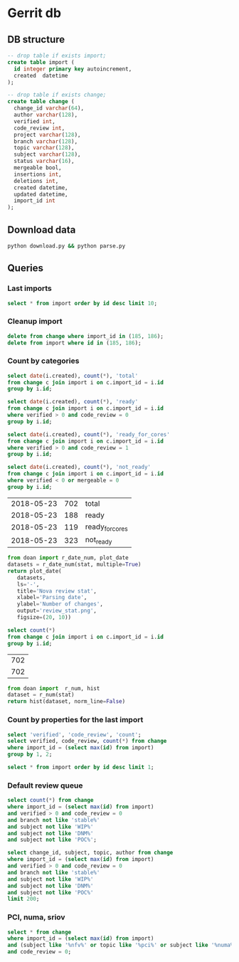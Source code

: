 * Gerrit db
  :PROPERTIES:
  :header-args: :db ~/.gerrit_db/changes.db :results replace
  :END:

** DB structure

#+BEGIN_SRC sqlite
-- drop table if exists import;
create table import (
  id integer primary key autoincrement,
  created  datetime
);

-- drop table if exists change;
create table change (
  change_id varchar(64),
  author varchar(128),
  verified int,
  code_review int,
  project varchar(128),
  branch varchar(128),
  topic varchar(128),
  subject varchar(128),
  status varchar(16),
  mergeable bool,
  insertions int,
  deletions int,
  created datetime,
  updated datetime,
  import_id int
);
#+END_SRC

#+RESULTS:

** Download data

#+BEGIN_SRC sh :async
python download.py && python parse.py
#+END_SRC

#+RESULTS:

** Queries
*** Last imports

#+BEGIN_SRC sqlite
select * from import order by id desc limit 10;
#+END_SRC

#+RESULTS:
| 2 | 2018-05-23 11:56:52.742104 |
| 1 | 2018-05-23 11:56:52.742104 |

*** Cleanup import

#+BEGIN_SRC sqlite
delete from change where import_id in (185, 186);
delete from import where id in (185, 186);
#+END_SRC

*** Count by categories

#+name: review_stat
#+BEGIN_SRC sqlite
  select date(i.created), count(*), 'total'
  from change c join import i on c.import_id = i.id
  group by i.id;

  select date(i.created), count(*), 'ready'
  from change c join import i on c.import_id = i.id
  where verified > 0 and code_review = 0
  group by i.id;

  select date(i.created), count(*), 'ready_for_cores'
  from change c join import i on c.import_id = i.id
  where verified > 0 and code_review = 1
  group by i.id;

  select date(i.created), count(*), 'not_ready'
  from change c join import i on c.import_id = i.id
  where verified < 0 or mergeable = 0
  group by i.id;
#+END_SRC

#+RESULTS: review_stat
| 2018-05-23 | 702 | total           |
| 2018-05-23 | 188 | ready           |
| 2018-05-23 | 119 | ready_for_cores |
| 2018-05-23 | 323 | not_ready       |

#+BEGIN_SRC python :var stat=review_stat :results file replace
from doan import r_date_num, plot_date
datasets = r_date_num(stat, multiple=True)
return plot_date(
   datasets,
   ls='-',
   title='Nova review stat',
   xlabel='Parsing date',
   ylabel='Number of changes',
   output='review_stat.png',
   figsize=(20, 10))
#+END_SRC

#+RESULTS:
[[file:review_stat.png]]

#+name: total_stat
#+BEGIN_SRC sqlite
select count(*)
from change c join import i on c.import_id = i.id
group by i.id;
#+END_SRC

#+RESULTS: total_stat
| 702 |
| 702 |

#+BEGIN_SRC python :var stat=total_stat :results file replace
from doan import  r_num, hist
dataset = r_num(stat)
return hist(dataset, norm_line=False)
#+END_SRC

#+RESULTS:
[[file:/tmp/doan-23131343-f94c0136.png]]

*** Count by properties for the last import

#+BEGIN_SRC sqlite
select 'verified', 'code_review', 'count';
select verified, code_review, count(*) from change
where import_id = (select max(id) from import)
group by 1, 2;
#+END_SRC

#+RESULTS:
| verified | code_review | count |
|       -1 |          -2 |     8 |
|       -1 |          -1 |    57 |
|       -1 |           0 |    87 |
|       -1 |           1 |    10 |
|       -1 |           2 |     3 |
|        0 |          -1 |     9 |
|        0 |           0 |    12 |
|        0 |           1 |     2 |
|        0 |           2 |     1 |
|        1 |          -2 |    15 |
|        1 |          -1 |   145 |
|        1 |           0 |   189 |
|        1 |           1 |   119 |
|        1 |           2 |    45 |


#+BEGIN_SRC sqlite
select * from import order by id desc limit 1;
#+END_SRC

#+RESULTS:
| 3 | 2018-05-23 13:00:43.468786 |

*** Default review queue

#+BEGIN_SRC sqlite
select count(*) from change
where import_id = (select max(id) from import)
and verified > 0 and code_review = 0
and branch not like 'stable%'
and subject not like 'WIP%'
and subject not like 'DNM%'
and subject not like 'POC%';

select change_id, subject, topic, author from change
where import_id = (select max(id) from import)
and verified > 0 and code_review = 0
and branch not like 'stable%'
and subject not like 'WIP%'
and subject not like 'DNM%'
and subject not like 'POC%'
limit 200;
#+END_SRC

#+RESULTS:
| 155                                       |                                                                                                                       |                                                    |                          |
| I9a1a14f604c5f369fdb671a6f71f124f06f2beab | [WIP] Enable rebuild for instances in cell0                                                                           | bp/enable-rebuild-for-instances-in-cell0           | ttsiouts                 |
| Ibf257276d879bfb409c00577607ae3b9712133fa | Add instance hard delete                                                                                              | bp/enable-rebuild-for-instances-in-cell0           | ttsiouts                 |
| I25fced32abcb797081ee3dfe47fec2b1faf38a2e | Raise correct exception when endpoint false config                                                                    | bug/1771517                                        | jichenjc                 |
| I9a59afb80da994fca59748c65470bdd888e8c95c | ironic: Support resize and cold migration                                                                             | bp/ironic-instance-switchover                      | shiina                   |
| Ibf318d16651403fdc7b26900e361908c6a1fdea3 | Add BlockDeviceMapping.attach_mode field                                                                              | bp/volume-multiattach-enhancements                 | mriedem                  |
| I89a970362cbfdd25840901f4635a9e0bffb2c94f | Expand tests for multiple shared resources case                                                                       | bug/1772243                                        | tetsuro0907              |
| I5f5c621f2f0fa1bc18ee9a97d17085107a5dee53 | hardware: fix memory check when hugepages requested                                                                   | bug/1594529                                        | sahid                    |
| Icf62fbd1e7948a5035be28eca17116a87ce8c388 | remove ec2 object definitions                                                                                         | remove_ec2_1                                       | jichenjc                 |
| If60cdf697cab2f035cd22830303f5ecaba0f3969  | Validate transport_url in nova-manage cell_v2 commands                                                                | bug/1770341                                        | mriedem                  |
| I910938f21f968410173ec68166e854261fe6d7b7 | libvirt: Get inventories per vGPU type                                                                                | bp/vgpu-rocky                                      | sbauza                   |
| I90627dfe85661118c4ec2571fc32ffca99dd73d2 | Use list instead of set for duplicate check                                                                           | bug/1772243                                        | tetsuro0907              |
| Ic621adcadf10cc607455eba48c4cb1882bde23fa | Use placement.inventory.inuse in report client                                                                        | inventory-inuse-reportclient                       | efried                   |
| I1fd85860c96e8690fbcf93c8a2f02178168bfd5a | ironic: Report resources as reserved when needed                                                                      | ironic-reserved-resources                          | vdrok                    |
| I039c6490a18213b0b4e640b6ee3c58270314c8a5 | xenapi(N-R-P): Add API to support vgpu resource provider create                                                       | bp/vgpu-rocky                                      | naichuans                |
| I1d9a106ba9470d36c3206d4ad3f9d49aacd6655e | xenapi(N-R-P):Get vgpu info from `allocations`                                                                        | bp/vgpu-rocky                                      | naichuans                |
| Iaf7993773b8f1f5cf3cb83c161b4c88d9368297b | Test alloc_cands with indirectly sharing RPs                                                                          | bug/1732731                                        | gibi                     |
| I87f085589bb663c519650f307f25d087c88bbdb1 | ironic: add instance_uuid before any other spawn activity                                                             | bug/1766301                                        | jimrollenhagen           |
| Ic25a0b8e2690ce8bb2b3e060846f34caa5a7c710 | [doc]Move configuration to admin subfolder                                                                            |                                                    | jichenjc                 |
| Ib94e56f6fd644b1f8e4c1b4a235fea3d1d575bec | VMware: Use project name in folder                                                                                    | project-name-folder                                | garyk                    |
| I944d7e9235790cb2a4a21318c029d51012d157b0 | vmware:add support for the hw_video_ram image property                                                                | vmware_validate_video_ram                          | martinmidolesov          |
| I5cb829beebcc59de682cba927f5b01793ec70d00 | Add nova-slow job                                                                                                     | nova-slow                                          | mriedem                  |
| I0f3ab6604d8b79bdb75cf67571e359cfecc039d8 | Wait for network-vif-plugged before starting live migration                                                           | bp/neutron-new-port-binding-api                    | mriedem                  |
| I5fc4d0ba3bb1c49dfaba2b2eed056441509cb9da | Update the parameter explain when update a volume attachment                                                          | vol-update-param                                   | fpxie                    |
| I6696a406d175eea2f2edc22e69ce2bba0d0b7188 | objects: Add Instance.network_requests                                                                                | bp/numa-aware-vswitches                            | sfinucan                 |
| I0b4c7825de3e67b138343bf30b4c81c30286d562 | network: Unchain _get_phynet_info from _get_port_vnic_info                                                            | bp/numa-aware-vswitches                            | sfinucan                 |
| I1105a5c4e8f1e6974006943a6d2a379f31d57d6d | db: Add network_requests to instance_extra                                                                            | bp/numa-aware-vswitches                            | sfinucan                 |
| If6eb402428f29416ce01dfc32474248c560ae019 | hardware: Start accounting for network requests                                                                       | bp/numa-aware-vswitches                            | sfinucan                 |
| I9140ddae666f9c994c7954bc2e690ac1064a89de | objects: Add NUMANetworkInfo object                                                                                   | bp/numa-aware-vswitches                            | sfinucan                 |
| Id7c2f0b53c8871ff47a836ec4c324c8cce430b79 | conf: Add '[neutron] physnets' and related options                                                                    | bp/numa-aware-vswitches                            | sfinucan                 |
| Ice45f64546cb05db4c6f2928af0efd484f3a6aaf | libvirt: Start populating NUMACell.network_info field                                                                 | bp/numa-aware-vswitches                            | sfinucan                 |
| I535a64ab16abc9a7d34220fcc3dba36a4d663bfe | network: Add '_get_network_tunnel_status'                                                                             | bp/numa-aware-vswitches                            | sfinucan                 |
| I3dde6074d69e299f2844675ef968c8f949722395 | network: Add 'populate_networks' to network API                                                                       | bp/numa-aware-vswitches                            | sfinucan                 |
| Iea71323562a14379a78672c12027cd8e73547e68 | Add plumbing for Contrail/Tungsten Fabric offloads                                                                    | vrouter-hw-offloads                                | jangutter                |
| I8b456676a04b9066cb2b570060c0d95cd4fe69f8 | Remove args(os=False) in monkey_patch                                                                                 | remove-unnecessary-monkey-patch-args               | jiajunsu                 |
| I4aa2786cfa95b923078679a398bdfe4de622be57 | libvirt:  add vf_trusted field for network metadata                                                                   | bp/sriov-trusted-vfs                               | sahid                    |
| Icbac4f11b2383b3d8295ec3362db0fc60b9c35a9 | metadata: add vf_trusted field to device metadata                                                                     | bp/sriov-trusted-vfs                               | sahid                    |
| Ia4592adc93960625148ffa6e9f7d1cfa0c6046aa | nova resize                                                                                                           | bug/1712480                                        | nehaalhat                |
| Ie04ded7b0f4edbb98af92f2ce713cf712a83b383 | conductor: use port binding extended API in during live migrate                                                       | bp/neutron-new-port-binding-api                    | sean-k-mooney            |
| Ic5cab99944df9e501ba2032eb96911c36304494d | Port binding based on events during live migration                                                                    | bp/neutron-new-port-binding-api                    | sivakrishnan             |
| I1ba00850bdd7c015c5f462f1d75a5b833a5e9af9 | Annotate flows and handle PortBindingDeletionFailed in ComputeManager                                                 | bp/neutron-new-port-binding-api                    | mriedem                  |
| I91627412744dad65122240f0aeb7a57ee85ba313 | libvirt: use dest host vif migrate details for live migration                                                         | bp/neutron-new-port-binding-api                    | mriedem                  |
| Ia803978401a0a9e8e28af006ffda1f4897ecd9f0 | libvirt: use dest host port bindings during pre_live_migration                                                        | bp/neutron-new-port-binding-api                    | mriedem                  |
| Iad4edecee9866d4eadd9da2d81b6fba214578c91 | libvirt: factor out pre_live_migration plug_vifs call                                                                 | bp/neutron-new-port-binding-api                    | mriedem                  |
| I4c5b1fee4a4f6b6ab7b0b1bb2c1049e23a981b48 | Add VIFMigrateData.get_dest_vif                                                                                       | bp/neutron-new-port-binding-api                    | mriedem                  |
| I510e0707b63da98af143448dd46b771f3ef74624 | Implement migrate_instance_start method for neutron                                                                   | bp/neutron-new-port-binding-api                    | mriedem                  |
| I53e5debcffd6de2b3a2ff838e7f5da33fa1a82b8 | Add requested_resources field to RequestSpec                                                                          | bp/bandwidth-resource-provider                     | gibi                     |
| If71727cde51c29231dbb9a51c5babbcdfc802bdd | Add regression test for bug #1764883                                                                                  | bug/1764883                                        | lyarwood                 |
| I996bf705b14b564106426a2e57299638fb178750 | Add bandwidth related standard resource classes                                                                       | bp/bandwidth-resource-provider                     | gibi                     |
| I32212b4d8180e947fdc958449aebd822f50e97fd | Retry decorator fix for autoscale delete                                                                              | retry_decorator                                    | MultipleCrashes          |
| Ibea67b80f7e64488ebdd2a0bc96f24381e25b3c3 | Remove mox in virt/test_block_device.py                                                                               | bp/mox-removal                                     | natsumet                 |
| I721fdc8e6cc7d36caf96b6f17150dfbcaa59c209 | Remove mox in nova/tests/unit/virt/xenapi/stubs.py                                                                    | bp/mox-removal                                     | natsumet                 |
| Ib1738fb4a4664aa7b78398655fd23159a54f5f69 | Support nested alloc cands with sharing providers                                                                     | bp/nested-resource-providers-allocation-candidates | tetsuro0907              |
| I6cecb25c6c16cecc23d4008474d150b1f15f7d8a | Add microversion for nested allocation candidate                                                                      | bp/placement-return-all-resources                  | tetsuro0907              |
| Ic491f190ebd97d94c18931a0e78d779a55ee47a1 | Return all resources in provider_summaries                                                                            | bp/placement-return-all-resources                  | tetsuro0907              |
| I2158d34a87ca9104076bd234134aa4cab9c4e882 | z/VM Driver: add get console output                                                                                   | bp/add-zvm-driver-rocky                            | bjhuangr                 |
| Ie3db769c5e62353b2fa39c1a7e1f025171ff4a4a | z/VM Driver: Spawn and destroy function of z/VM driver                                                                | bp/add-zvm-driver-rocky                            | yalian                   |
| I4199ec0e52ef2c9bd1cce2c8bc30097aaa5d7b82 | z/VM Driver: add power actions                                                                                        | bp/add-zvm-driver-rocky                            | bjhuangr                 |
| If6492a97645db7dc5ce693b94953707c06f7c990 | Use BDM.attach_mode when creating/updating volume attachments                                                         | bp/volume-multiattach-enhancements                 | mriedem                  |
| I7e1e89cd66397883453935dcf7172d977bf82e84 | Optional separate database for placement API                                                                          | cd/placement-db                                    | chdent                   |
| Ic87518948ed5bf4ab79f9819cd94714e350ce265 | Ensure that os-traits sync is attempted only at start of process                                                      | bp/placement-extract                               | chdent                   |
| Ib806a947987b7e83458a3954e4eddf21d980ab94 | Remove mox in test_compute_api.py (3)                                                                                 | bp/mox-removal                                     | natsumet                 |
| I8ed019c2208c28bb733aac961e855ce77f332a1e | Only run placement request filters when Placement will be called                                                      | bug/1772523                                        | Kevin_Zheng              |
| I983e5d8b07b4c67f9afb8f4d570df7aa4d9b62f1 | Add requested_networks to RequestSpec                                                                                 | bp/enable-rebuild-for-instances-in-cell0           | ttsiouts                 |
| I021a2bcb923739409b393cbb2684ffdf20180f73 | Restrict CONF.quota.driver to DB and noop quota drivers                                                               | quota-driver-config                                | mriedem                  |
| I896cd77d1ce793dddbd68a8dd8dcf04c1ab38f2d | Add PLACEMENT_DB_ENABLED=True to the nova-next job                                                                    | cd/placement-db                                    | chdent                   |
| I53f3a062ce419d1142d7dd3103fab565bb105e05 | Exec systemd-run with privileges in Quobyte driver                                                                    | bug/1756823                                        | kaisers                  |
| Ie9af18744f1b7cd7c20320bc607884a7700e7914 | [WIP] Added Qemu libquobyte Support to the Quobyte Driver                                                             | bp/libquobyte                                      | kaisers                  |
| I331a471d14f071667eac6d02078b8accf63d6ce0 | RT: replace _instance_in_resize_state with _is_trackable_migration                                                    | bug/1763043                                        | mriedem                  |
| Ibd1cbe0e9b5cf3ede542dbf62b1a7d503ba7ea06 | Update port device_owner when unshelving                                                                              | bug/1759924                                        | mriedem                  |
| Ibd84f8af35fc0090899ff5a078b515927db413c9 | Make NetworkAPI an abstract base class                                                                                | trivial                                            | sfinucan                 |
| Ia01c3602e764a3941d435ed779e311127d33914e | Migrate old style volume attachments on nova-compute startup                                                          | volume-attachment-migrate                          | mriedem                  |
| I38f9e0bce5bc58d8b03f562f0de618f1ec38aeb1 | Added weight for aggregate soft (anti) affinity.                                                                      | bp/aggregate-affinity                              | gryf                     |
| I661507962fbacb01c5461e4148c0311230eb3f3b | Added node field for InstanceGroup objects                                                                            | bp/aggregate-affinity                              | gryf                     |
| Ib84bee8c34d2a42c18acbce131142af5e4933c06 | Pass hosts or nodes to HostStates update method depending on a driver.                                                | bp/aggregate-affinity                              | gryf                     |
| I2fd9ebd5a840a5dd59ae1561cc3f72a03ed0f8f2 | Add NumaTopology support for libvirt/qemu driver                                                                      | bp/libvirt-qemu-numa-support                       | tetsuro0907              |
| I34dae60a0229f82373abb46ae33e091a190179d0 | Test availability zone in multiple cells                                                                              | multiple_cell_test                                 | t-nakani                 |
| Ie7b230bc6143dd61207744060da400f1531db5d3 | Add microversion to ironic client wrapper call                                                                        | 554762                                             | jkreger                  |
| I5471c30f233fe4acaf1f9b545f91e09af1e60137 | Ignore some updates from virt driver                                                                                  | bug/1733034                                        | Litao                    |
| Iedd1b8d0a5ffb9504f281d2a6f8d61d22eec8495 | hyper-v: autospec classes before they are instantiated                                                                | bug/1735588                                        | claudiub                 |
| I5f7d39fcdcffca4b76a3c520ad8093557ef65fef | get instance group's aggregate associations                                                                           | bp/aggregate-affinity                              | jaypipes                 |
| I9620f5fa3b27ce1746051d2412bbb4de2e678a11 | Support aggregate affinity filters                                                                                    | bp/aggregate-affinity                              | jaypipes                 |
| Ice377939ff7214738419f940e69307ae0a4f0b19 | conf: Correct documentation for '[pci] passthrough_whitelist'                                                         | bug/1755783                                        | sfinucan                 |
| I7ffe98eeb3ed0723584b08b233605231e9a91c12 | Use Placement API to check resource usage                                                                             | placement_usages_test                              | t-nakani                 |
| I0094bb6a5a3933e8211c7ef8ec4304453853f365 | [BugFix] Include the video ram when comparing the difference of two flavors                                           | bug/1686380                                        | falseuser                |
| Idca5998da8bb42b29a8fffdf52b4af3a043c6326 | unquiesce instance after quiesce failure                                                                              | bug/1754360                                        | egrh3                    |
| I924a381ebc7bb40bc98852fe0f19ec0f8d836883 | Whether to use config drive depends on instance.configdrive                                                           | bug/1241806                                        | yuanyue                  |
| I2936ce8cb293dc80e1a426094fdae6e675461470 | [WIP] Remove deprecated cpu,ram,disk claiming in resource tracker                                                     | bug/1469179                                        | danms                    |
| Ia68e8cccf64aea3d2ee52f242048c941474e60c6 | Archive DB records from all cells in post-test-hook                                                                   | bug/1719487                                        | mriedem                  |
| I21a659babaf9250b357a13e0e0a8e6aa81c92de4 | Test Compute API in multiple cells                                                                                    | multiple_cell_test                                 | t-nakani                 |
| I4850d4b97f058c55856f1eec1faf92da520527c3 | Add Neutron port capabilities to devspec in request                                                                   | bp/enable-sriov-nic-features                       | rodolfo-alonso-hernandez |
| I735c669ee93eab87fff2e33a8ee69018c80ae8b3 | Implement ScaleIO image backend                                                                                       | bp/scaleio-ephemeral-storage-backend               | ftersin                  |
| I4d61325793ed559dede408813ebda5aed2b0f110 | hyperv: Cleans up live migration Planned VM                                                                           | bug/1604078                                        | claudiub                 |
| I0f1801b7a840afd557013e31d1cbc91511e0ff81 | Check enable_new_services option in service.py                                                                        | bug/1747484                                        | ukinau                   |
| Iea089e2a9232352211268f91dfec6cf79f8bfac0 | Ironic: Get IP address for volume connector from ports/portgroups                                                     | bp/ironic-volume-connector-ip                      | shiina                   |
| Ia5a23ce1123a68608ee2ec6f2ac5dca02da67c59 | Added mount fstype based validation of Quobyte mounts                                                                 | bug/1730933                                        | kaisers                  |
| Iee4b9bbf412adfdc6fdc62ea3429fb960d6ac2a2 | Host addition host-aggregate should be case-sensitive                                                                 | bug/1709260                                        | rajesht                  |
| Ia33b708ce46f997d3b85e6ce926e933680ad27ea | placement: func tests for multiple shared RPs                                                                         | bug/1702420                                        | xuhj                     |
| Iccd25339bc805b0b21a9290093338a010c204f4f | compute: Detach volumes on _rebuild_default_impl failure                                                              | bug/1668432                                        | lyarwood                 |
| I47a27c17ec789a96e33c2e5ff8dd8b09ac74f600 | Modify PciDevice.uuid generation code                                                                                 | bp/nested-resource-providers                       | sfinucan                 |
| I44919422c48570f2647f2325ff895255fc2adf27 | Add an online migration for PciDevice.uuid                                                                            | bp/nested-resource-providers                       | sfinucan                 |
| I15cc03320e5dfd898516c91ed915b06802f3c67a | Clean up instance on target node if evacuate fails                                                                    | bug/1626230                                        | paul-carlton2            |
| Ib3fdb0e63f06ef07c19b42a92933b65227c72e7a | decode_as_bytes can not be used when oslo.serialization < 2.15.0                                                      | decodeFuctionModification                          | zhouyunfeng              |
| I10ab55dd833049b26bc387fee68164d55328bcc1 | PCI: Update MAC address for NICs PF passthrough devices                                                               | bug/1617429                                        | lbeliveau                |
| I703efaa08ff4c1615756fa7f3980c2886e671274 | libvirt: enable console log for virtuozzo                                                                             | console                                            | mnestratov               |
| Ic0240897da33a51433869d36ca2cff773b3b4a05 | placement: standard memory page resource classes                                                                      | bp/memory-page-resources                           | jaypipes                 |
| Idccc4c35cc92252b50aa14f5bc5a52f1ad93876b | Log exception when hypervisor version check fails                                                                     | 434927                                             | toabctl                  |
| I65b39808ffc0772f1c2e86002e7d2b1a7af78bc4 | libvirt: change images cache and backend lock path                                                                    | change-lock-path                                   | mnestratov               |
| I146ee15a89a69aa132b20ae98ad76dba6f63355b | Resource tracker should use Block Device Mappings                                                                     | bug/1662432                                        | MarkMielke               |
| Ic09327ff3485477b1b22d1f15e0c3dd962011361 | add regression test for bug #1538011                                                                                  | bug/1538011                                        | sdague                   |
| I96da858e6a63e3339a009fd17ee0d8939b364510 | [WIP] PowerVM: get_inventory()                                                                                        | powervm_get_inventory                              | efried                   |
| Ib63851a55d7e94556c6d07466c52867c5242720f | proposed fix for bug 1646896 - System hangs when using NFS storage backend with loopback mounts, Closes-Bug: #1646896 | bug/1646896                                        | therat                   |
| I0a8046e467ed60d707ab7636872b7956bde9e599 | VMware:fix get VM root device conditional verify                                                                      | bug/1634340                                        | YuYangWang               |
| I7ce4f9918502d5f3d3b3501e0b6ca3b576198663 | Handle bdm save failure in attach                                                                                     | bug/1695187                                        | felix23ma                |
| I7189cc6ffd7c3e32ef27333e1bc3f95919247872 | [WIP] Expose vlan trunking in metadata/configdrive                                                                    | bp/is                                              | baoli                    |
| Icfcf040c69a67cc244811e6bcb11c75213672e4b | Add service status enforcement for consoleauth                                                                        | consoleauth_admin_state                            | oss_xzdong               |
| Iff110ba1d9df38fba3f8fc91b43accc41348b5bc | Optimize creating servers with tags                                                                                   | bp/support-tag-instance-when-boot                  | mriedem                  |
| Idffd42465e5f0b263766f1d638efb4be5476bf11 | libvirt: Straighten resize condition in Image.cache                                                                   | bp/scaleio-ephemeral-storage-backend               | ftersin                  |
| I8fc60f0aac95b234a4cbf0ad9a6903f83036e70c | VMware: ensure volume is accessible by instance                                                                       | vol-check2                                         | garyk                    |
| Ic171eafe6eee7b2d54f6a3de1bcd264cf0b80e27 | Store dns_domain value from neutron                                                                                   | bug/1698010                                        | sfinucan                 |
| Iaf5378a429171ce35f98f20765dba4af6c87b1a1 | Add a periodic task to destroy ReqSpecs of deleted instances                                                          | bug/1678056                                        | yuanyue                  |
| Ic261518d1a8e11686c7026b4ea61e81af2c914cc | Remove REQUIRES_LOCKING as nothing needs process locking in the tests                                                 | test_refactor                                      | sdague                   |
| Iecd6fec207e1fce220df3f2cf63030a07bdddcc4 | Reduced the complexity of the _init_instance method (2)                                                               | reduce_complexity                                  | vancsics                 |
| Id2a5282b1b5a269d0012b140485e8e2f4ef8c7d9 | Fix invalid Image&block device mapping combination                                                                    | bug/1441990                                        | sxmatch                  |
| I984f2786b88efba1ac18941570bd1f028b9a62b8 | Ironic: Check a last error of power action                                                                            | bug/1695744                                        | shiina                   |
| I1a08db305c06efb4355aded2cafe342723ba38ef | Only query LIMIT instances when list in local cell                                                                    | instance-list                                      | yikunkero                |
| I395ac34189c9fc010a37d4a73fac151d0f625ba2 | Time how long select_destinations() takes in conductor                                                                | bug/1729371                                        | mriedem                  |
| I95db59f9f5a72794e88f4f234bb19d357496a75b | Don't log exception trace with ComputeHostNotFound warnings on startup                                                | compute-host-not-found-remote-startup              | mriedem                  |
| I860ab9cf3f9a38bd4ea5bceecda8105b6fee93dc | Update nova network info when doing rebuild for evacuate operation                                                    | bug/1630698                                        | paul-carlton2            |
| I909827bdb542bffeecd0e694fadd94f650445db2 | Add a communication channel for power management support                                                              | bp/vm-power-management                             | mchiappe                 |
| I455e3d409614df7726586250bf4dc061d3f66fd4 | Reduce code complexity - instance.py                                                                                  | (detached                                          | xavvior                  |
| I89a25c23e7b9e20d711e8c7d56d54365f1bae388 | test_mount_unmount cleanup                                                                                            | bp/hurrah-for-privsep                              | sdague                   |
| Ic3fbf2af7d88daff950f925d3115c992234a545e | don't add device address if there is no any units                                                                     |                                                    | kneumoin                 |
| I19df5fdd90cd229e62522fcf4a0c2b2be1ce934e | [WIP] Add truncate for images if prealloc is true                                                                     | bug/1510328                                        | kaisers                  |
| I7ac4744927395e300205e0f2283b7f2828f431d6 | Add post hook script to run tempest with old n-api                                                                    | zero-downtime-upgrade                              | Sujitha                  |
| I484ae1e5a4d1a010f76062b7ec1e2ac5b2ca9669 | nova api should not cache az info in process memory                                                                   | bug1633323                                         | cissy                    |
| I02305d3df61b7a37e20d3f5339e4820f83a0693d | List/show all server migration types (2/2)                                                                            | bp/list-show-all-server-migration-types            | natsumet                 |
| I7cd27fe8c39ddfc6ec20f4cfe4d62912d4cebaa4 | Simplify logic in get_enforcer                                                                                        | 531008                                             | ldbragst                 |
| I9d077718613c0de64bb8b4c3c84bc8faed14912f | Support inherit api samples in ApiSampleTestBase                                                                      | bug/1765385                                        | yikunkero                |
| I1a0afa0e8740c229db77c18b932e316196880de5 | Transform instance.exists notification                                                                                | bp/versioned-notification-transformation-rocky     | xavvior                  |
| I4d60da26fcf0a77628d1fdf4e818884614fa4f02 | Add functional recreate test for bug 1764556                                                                          | bug/1764556                                        | mriedem                  |
| Id67e1285a0522474844de130c9263e11868f67fb | Add policy rule to block image-backed servers with 0 root disk flavor                                                 | bug/1739646                                        | mriedem                  |
| I5a8f34c7ed3dea940700dffd54bc7d44f7518ab4 | Add enhanced KVM storage QoS quotas                                                                                   | bp/enhanced-kvm-storage-qos                        | sdodsley                 |
| I72251ab24f4ada85665866a42a134d646423d484 | _cleanup_resize: remove rbd swap disk if resize to flavor without swap                                                | swap_remove_rbd                                    | chenhanxiao              |
| I898953ce55d3a558c3a0395866df7c38ef9a7a4f | zuul: Add 'mypy' job                                                                                                  | bp/integrate-mypy-type-checking                    | sfinucan                 |
| If684d1bf384bb3f5c0d939c6d5e17f0c7eb2b6a7 | tox: Store list of converted files                                                                                    | bp/integrate-mypy-type-checking                    | sfinucan                 |
| Ia8e95bcb9937505b513528926b58a0db7c90aa66 | tox: Add mypy target                                                                                                  | bp/integrate-mypy-type-checking                    | sfinucan                 |
| I0e5346547c0490265fdc2edc33d84567bcef7cb2 | PCPU: Define numa dedicated CPU resource class                                                                        | bp/cpu-resources                                   | dineshbhor               |
| Ib917d33f37872c2143d962a0c1e2893bbce0fdef | Add a microversion for consumer generation                                                                            | bp/add-consumer-generation                         | ed-leafe                 |
| I4f8a743cd73ed97468869381010d27df3a10beff | Add consumer generation checking logic                                                                                | bp/add-consumer-generation                         | ed-leafe                 |
| I408c22d8eada0518ec5d685213f250e8e3dae76e | Add --before to nova-manage db archive_deleted_rows                                                                   | bug/1751192                                        | jake                     |
| Ie8f3d8ee701da6956f2a5706fb6ef3095e6518bd | objects: Remove 'NUMATopologyLimits.obj_from_db_obj'                                                                  | clean-numa-objects                                 | sfinucan                 |
| I122850d73ff89f6fd611a08446311ba6e0e9d9cd | conf: Add three new '[libvirt] live_migration_*' options                                                              | bug/1671288                                        | sfinucan                 |
| Icd280d4daecabd1760080790e4aefc33dc2bece0 | conf: Use new-style choice values                                                                                     | choice-descriptions                                | sfinucan                 |
| I9358cc3cff44b81b5ce8f9917417282f83860c5b | Add scheduling notification                                                                                           | bp/introduce-pending-vm-state                      | ttsiouts                 |
| I30a49c9e085cffc071d0ba332db67945e116bc80 | Create volume attachment during boot from volume in compute                                                           | bug/1747693                                        | mriedem                  |

*** PCI, numa, sriov

#+BEGIN_SRC sqlite :db changes.db :results replace
select * from change
where import_id = (select max(id) from import)
and (subject like '%nfv%' or topic like '%pci%' or subject like '%numa%' or topic like '%numa%' or subject like '%sriov%' or topic like '%sriov%')
and code_review = 0;
#+END_SRC

#+RESULTS:
| Ic6f97129e928b446857af65d7b17bfdc91eba761 | m.kucia  | -1 | 0 | openstack/nova | master | PCI                                       | WIP Introduced PciDeviceAddressPattern class                           | NEW | 1 | 101 |  1 | 2017-06-23 16:59:33 | 2017-06-23 19:00:04 | 187 |
| I2bd815e41e383b41cb57ed1df43e17e0c18760fd | m.kucia  | -1 | 0 | openstack/nova | master | PCI                                       | WIP Introduced class PciDeviceAddress                                  | NEW | 1 | 297 |  0 | 2017-06-23 16:59:33 | 2017-06-23 18:43:50 | 187 |
| Ie8d3d173524e15c6457569a2750d73d71f3891c1 | sfinucan | -1 | 0 | openstack/nova | master | clean-numa-objects                        | objects: Remove custom comparison methods                              | NEW | 1 |   9 | 37 | 2017-06-08 14:34:58 | 2017-06-09 18:56:09 | 187 |
| I6bf6b47fb714af7721cd8cc848f49948df90f1e9 | snikitin | -1 | 0 | openstack/nova | master | bp/share-pci-between-numa-nodes           | Added PCI NUMA policies                                                | NEW | 1 | 347 | 29 | 2016-10-25 11:51:05 | 2017-06-07 20:35:11 | 187 |
| I5b3813fb5b74cfe562e5bc6db3d9f3978741c122 | sahid    | -1 | 0 | openstack/nova | master | bug/1593641                               | filter: NUMATopologyLimits to a primitve prior to pass it to HostState | NEW | 1 |   3 |  2 | 2017-07-21 09:30:06 | 2017-07-23 15:46:31 | 187 |
| I4516387b5b27b9a447c98dd5748858b6de634a99 | sfinucan | -1 | 0 | openstack/nova | master | feat/numa-refactor                        | Standardize '_get_XXX_constraints' functions                           | NEW | 1 |  40 | 41 | 2016-10-11 15:51:59 | 2017-08-07 19:21:05 | 187 |
| Id9627839c38798704dbffac3b52dfd4c4046b598 | sfinucan | -1 | 0 | openstack/nova | master | feat/numa-refactor                        | Rename '_numa_get_constraints_XXX' functions                           | NEW | 1 |  21 | 21 | 2016-10-11 15:51:59 | 2017-08-07 18:28:55 | 187 |
| I11392bb5bcb4427faae3cb8bba2d615271203e81 | sfinucan | -1 | 0 | openstack/nova | master | clean-numa-objects                        | objects: remove pagesize from __init__ of InstanceNUMATopology         | NEW | 1 | 108 | 65 | 2017-07-20 11:24:06 | 2017-08-04 20:31:37 | 187 |
| I425dbb3f87103db649937600f8ea0a96ac42152c | avolkov  |  1 | 0 | openstack/nova | master | bp/user-controlled-sriov-ports-allocation | PoC: Select PCI devices with distinct tag values                       | NEW | 1 | 334 |  0 | 2017-03-21 11:06:17 | 2017-07-21 04:06:31 | 187 |
| Iac4c6895c7059fa095906304a7e74c0c89057cd2 | sfinucan |  1 | 0 | openstack/nova | master | clean-numa-objects                        | objects: remove related pinning from __init__ of InstanceNUMATopology  | NEW | 1 |  56 | 41 | 2017-07-20 11:24:06 | 2017-07-20 22:24:01 | 187 |
| I31937b288a9549341426d2e619aae39b3e8550c7 | sfinucan | -1 | 0 | openstack/nova | master | clean-numa-objects                        | objects: remove cpuset_reserved from __init__ of InstanceNUMATopology  | NEW | 1 |   4 |  8 | 2017-05-18 16:12:03 | 2017-07-20 19:10:39 | 187 |
| Iaea17b7a02d53463d2b815bdc5f4e83e422188eb | sahid    | -1 | 0 | openstack/nova | master | bp/sriov-trusted-vfs                      | network: update pci request spec to handle trusted tags                | NEW | 1 |  76 | 17 | 2017-04-21 12:38:52 | 2017-07-20 18:56:45 | 187 |
| I928e1c38db9b1829c30ffdd44b04033b45d96e81 | m.kucia  | -1 | 0 | openstack/nova | master | PCI                                       | Add JSON schema validation to PCI whitelist                            | NEW | 1 |  38 |  0 | 2017-06-21 11:56:39 | 2017-07-15 21:46:13 | 187 |

